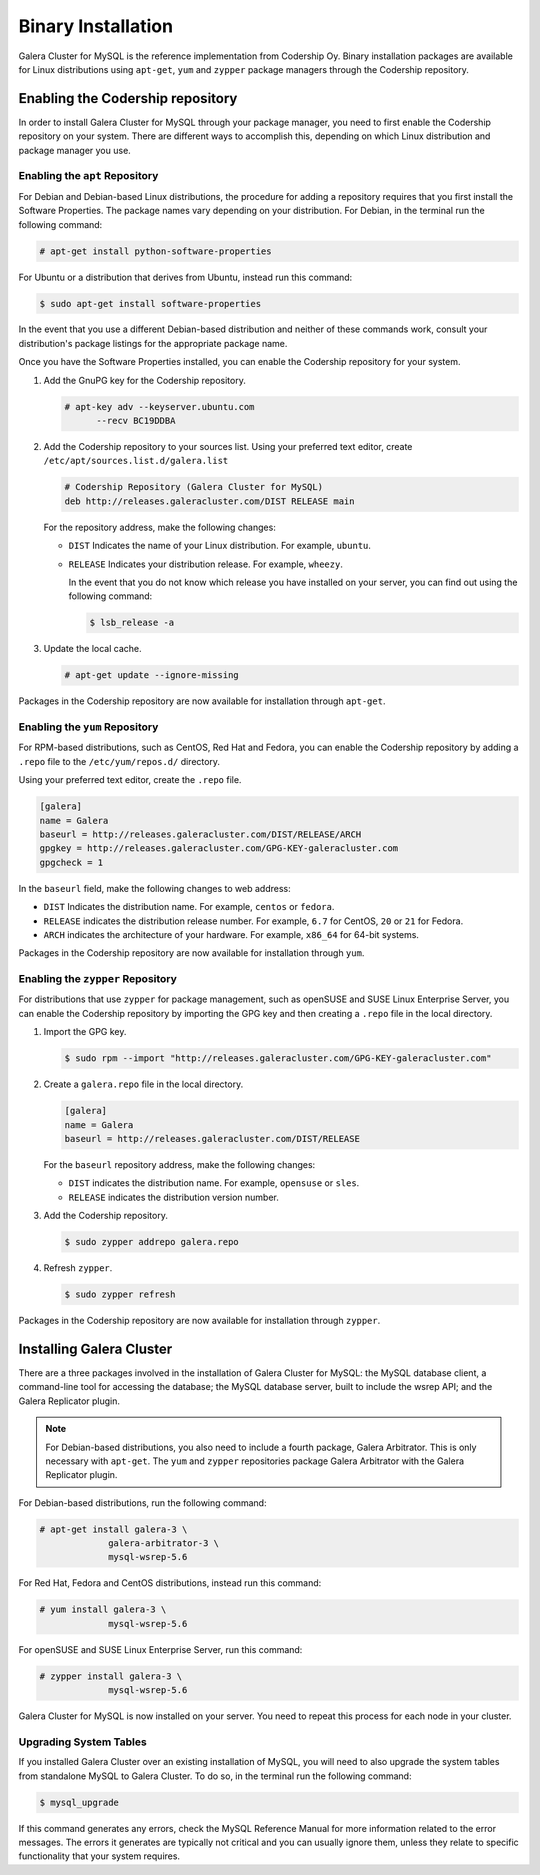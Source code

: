 ============================
Binary Installation
============================
.. _`galera-mysql-binary-install`:

Galera Cluster for MySQL is the reference implementation from Codership Oy.  Binary installation packages are available for Linux distributions using ``apt-get``, ``yum`` and ``zypper`` package managers through the Codership repository.

----------------------------------
Enabling the Codership repository
----------------------------------
.. _`mysql-repo`:

In order to install Galera Cluster for MySQL through your package manager, you need to first enable the Codership repository on your system.  There are different ways to accomplish this, depending on which Linux distribution and package manager you use.

^^^^^^^^^^^^^^^^^^^^^^^^^^^^^^^^^
Enabling the ``apt`` Repository
^^^^^^^^^^^^^^^^^^^^^^^^^^^^^^^^^
.. _`mysql-deb`:

For Debian and Debian-based Linux distributions, the procedure for adding a repository requires that you first install the Software Properties.  The package names vary depending on your distribution.  For Debian, in the terminal run the following command:

.. code-block:: console

   # apt-get install python-software-properties

For Ubuntu or a distribution that derives from Ubuntu, instead run this command:

.. code-block:: console

   $ sudo apt-get install software-properties

In the event that you use a different Debian-based distribution and neither of these commands work, consult your distribution's package listings for the appropriate package name.

Once you have the Software Properties installed, you can enable the Codership repository for your system.

#. Add the GnuPG key for the Codership repository.

   .. code-block:: console

      # apt-key adv --keyserver.ubuntu.com
            --recv BC19DDBA

#. Add the Codership repository to your sources list.  Using your preferred text editor, create ``/etc/apt/sources.list.d/galera.list``

   .. code-block:: linux-config

      # Codership Repository (Galera Cluster for MySQL)
      deb http://releases.galeracluster.com/DIST RELEASE main

   For the repository address, make the following changes:

   - ``DIST`` Indicates the name of your Linux distribution.  For example, ``ubuntu``.

   - ``RELEASE`` Indicates your distribution release.  For example, ``wheezy``.

     In the event that you do not know which release you have installed on your server, you can find out using the following command:

     .. code-block:: console

	$ lsb_release -a

#. Update the local cache.

   .. code-block:: console

      # apt-get update --ignore-missing

Packages in the Codership repository are now available for installation through ``apt-get``.



^^^^^^^^^^^^^^^^^^^^^^^^^^^^^^^^
Enabling the ``yum`` Repository
^^^^^^^^^^^^^^^^^^^^^^^^^^^^^^^^
.. _`mysql-yum-repo`:


For RPM-based distributions, such as CentOS, Red Hat and Fedora, you can enable the Codership repository by adding a ``.repo`` file to the ``/etc/yum/repos.d/`` directory.

Using your preferred text editor, create the ``.repo`` file.

.. code-block:: ini

   [galera]
   name = Galera
   baseurl = http://releases.galeracluster.com/DIST/RELEASE/ARCH
   gpgkey = http://releases.galeracluster.com/GPG-KEY-galeracluster.com
   gpgcheck = 1

In the ``baseurl`` field, make the following changes to web address:

- ``DIST`` Indicates the distribution name.  For example, ``centos`` or ``fedora``.

- ``RELEASE`` indicates the distribution release number.  For example, ``6.7`` for CentOS, ``20`` or ``21`` for Fedora.

- ``ARCH`` indicates the architecture of your hardware.  For example, ``x86_64`` for 64-bit systems.

Packages in the Codership repository are now available for installation through ``yum``.

^^^^^^^^^^^^^^^^^^^^^^^^^^^^^^^^^^^^
Enabling the ``zypper`` Repository
^^^^^^^^^^^^^^^^^^^^^^^^^^^^^^^^^^^^
.. _`mysql-zypper-repo`:

For distributions that use ``zypper`` for package management, such as openSUSE and SUSE Linux Enterprise Server, you can enable the Codership repository by importing the GPG key and then creating a ``.repo`` file in the local directory.

#. Import the GPG key.

   .. code-block:: console

      $ sudo rpm --import "http://releases.galeracluster.com/GPG-KEY-galeracluster.com"

#. Create a ``galera.repo`` file in the local directory.

   .. code-block:: ini

      [galera]
      name = Galera
      baseurl = http://releases.galeracluster.com/DIST/RELEASE

   For the ``baseurl`` repository address, make the following changes:

   - ``DIST`` indicates the distribution name.  For example, ``opensuse`` or ``sles``.

   - ``RELEASE`` indicates the distribution version number.
 
#. Add the Codership repository.

   .. code-block:: console

      $ sudo zypper addrepo galera.repo

#. Refresh ``zypper``.

   .. code-block:: console

      $ sudo zypper refresh
      
Packages in the Codership repository are now available for installation through ``zypper``.



--------------------------------
Installing Galera Cluster
--------------------------------
.. _`mysql-install`:


There are a three packages involved in the installation of Galera Cluster for MySQL: the MySQL database client, a command-line tool for accessing the database; the MySQL database server, built to include the wsrep API; and the Galera Replicator plugin.

.. note:: For Debian-based distributions, you also need to include a fourth package, Galera Arbitrator.  This is only necessary with ``apt-get``.  The ``yum`` and ``zypper`` repositories package Galera Arbitrator with the Galera Replicator plugin.


For Debian-based distributions, run the following command:

.. code-block:: console

   # apt-get install galera-3 \
		galera-arbitrator-3 \
		mysql-wsrep-5.6

For Red Hat, Fedora and CentOS distributions, instead run this command:

.. code-block:: console
	 
   # yum install galera-3 \
		mysql-wsrep-5.6

For openSUSE and SUSE Linux Enterprise Server, run this command:

.. code-block:: console

   # zypper install galera-3 \
		mysql-wsrep-5.6
		
Galera Cluster for MySQL is now installed on your server.  You need to repeat this process for each node in your cluster.


^^^^^^^^^^^^^^^^^^^^^^^^^
Upgrading System Tables
^^^^^^^^^^^^^^^^^^^^^^^^^
.. _`mysql-system-tables`:

If you installed Galera Cluster over an existing installation of MySQL, you will need to also upgrade the system tables from standalone MySQL to Galera Cluster.  To do so, in the terminal run the following command:

.. code-block:: console

   $ mysql_upgrade

If this command generates any errors, check the MySQL Reference Manual for more information related to the error messages.  The errors it generates are typically not critical and you can usually ignore them, unless they relate to specific functionality that your system requires.



